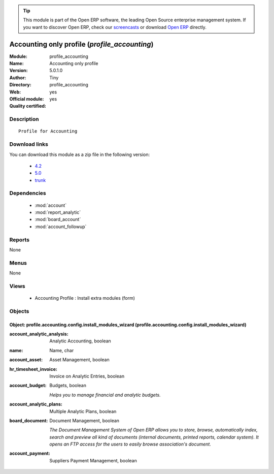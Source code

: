 
.. module:: profile_accounting
    :synopsis: Accounting only profile (Official, Quality Certified)
    :noindex:
.. 

.. raw:: html

      <br />
    <link rel="stylesheet" href="../_static/hide_objects_in_sidebar.css" type="text/css" />

.. tip:: This module is part of the Open ERP software, the leading Open Source 
  enterprise management system. If you want to discover Open ERP, check our 
  `screencasts <http://openerp.tv>`_ or download 
  `Open ERP <http://openerp.com>`_ directly.

.. raw:: html

    <div class="js-kit-rating" title="" permalink="" standalone="yes" path="/profile_accounting"></div>
    <script src="http://js-kit.com/ratings.js"></script>

Accounting only profile (*profile_accounting*)
==============================================
:Module: profile_accounting
:Name: Accounting only profile
:Version: 5.0.1.0
:Author: Tiny
:Directory: profile_accounting
:Web: 
:Official module: yes
:Quality certified: yes

Description
-----------

::

  Profile for Accounting

Download links
--------------

You can download this module as a zip file in the following version:

  * `4.2 <http://www.openerp.com/download/modules/4.2/profile_accounting.zip>`_
  * `5.0 <http://www.openerp.com/download/modules/5.0/profile_accounting.zip>`_
  * `trunk <http://www.openerp.com/download/modules/trunk/profile_accounting.zip>`_


Dependencies
------------

 * :mod:`account`
 * :mod:`report_analytic`
 * :mod:`board_account`
 * :mod:`account_followup`

Reports
-------

None


Menus
-------


None


Views
-----

 * Accounting Profile : Install extra modules (form)


Objects
-------

Object: profile.accounting.config.install_modules_wizard (profile.accounting.config.install_modules_wizard)
###########################################################################################################



:account_analytic_analysis: Analytic Accounting, boolean





:name: Name, char





:account_asset: Asset Management, boolean





:hr_timesheet_invoice: Invoice on Analytic Entries, boolean





:account_budget: Budgets, boolean

    *Helps you to manage financial and analytic budgets.*



:account_analytic_plans: Multiple Analytic Plans, boolean





:board_document: Document Management, boolean

    *The Document Management System of Open ERP allows you to store, browse, automatically index, search and preview all kind of documents (internal documents, printed reports, calendar system). It opens an FTP access for the users to easily browse association's document.*



:account_payment: Suppliers Payment Management, boolean


